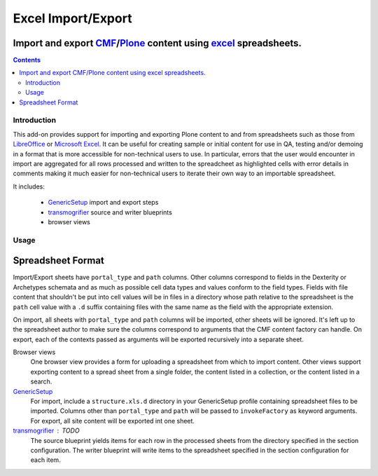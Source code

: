 ======================================================================
Excel Import/Export
======================================================================
Import and export `CMF`_/`Plone`_ content using `excel`_ spreadsheets. 
----------------------------------------------------------------------

.. contents::

Introduction
============

This add-on provides support for importing and exporting Plone content to and
from spreadsheets such as those from `LibreOffice`_ or `Microsoft Excel`_.  It
can be useful for creating sample or initial content for use in QA, testing
and/or demoing in a format that is more accessible for non-technical users to
use.  In particular, errors that the user would encounter in import are
aggregated for all rows processed and written to the spreadcheet as highlighted
cells with error details in comments making it much easier for non-technical
users to iterate their own way to an importable spreadsheet.

It includes:

  * `GenericSetup`_ import and export steps
  * `transmogrifier`_ source and writer blueprints
  * browser views


Usage
=====

Spreadsheet Format
------------------

Import/Export sheets have ``portal_type`` and ``path`` columns.  Other columns
correspond to fields in the Dexterity or Archetypes schemata and as much as
possible cell data types and values conform to the field types.  Fields with
file content that shouldn't be put into cell values will be in files in a
directory whose path relative to the spreadsheet is the ``path`` cell value
with a ``.d`` suffix containing files with the same name as the field with the
appropriate extension.

On import, all sheets with ``portal_type`` and ``path`` columns will be
imported, other sheets will be ignored.  It's left up to the spreadsheet author
to make sure the columns correspond to arguments that the CMF content factory
can handle.  On export, each of the contexts passed as arguments will be
exported recursively into a separate sheet.

Browser views
  One browser view provides a form for uploading a spreadsheet from which to
  import content.  Other views support exporting content to a spread sheet from
  a single folder, the content listed in a collection, or the content listed in
  a search.

`GenericSetup`_
  For import, include a ``structure.xls.d`` directory in your GenericSetup
  profile containing spreadsheet files to be imported.  Columns other than
  ``portal_type`` and ``path`` will be passed to ``invokeFactory`` as keyword
  arguments.  For export, all site content will be exported int one sheet.

`transmogrifier`_ : TODO
  The source blueprint yields items for each row in the processed sheets from
  the directory specified in the section configuration.  The writer blueprint
  will write items to the spreadsheet specified in the section configuration
  for each item.


.. _`CMF`: http://old.zope.org/Products/CMF/index.html/
.. _`Plone`: http://plone.org
.. _`GenericSetup`: http://pythonhosted.org/Products.GenericSetup/
.. _`transmogrifier`: https://github.com/mjpieters/collective.transmogrifier

.. _`LibreOffice`: 
.. _`Microsoft Excel`: http://office.microsoft.com/en-us/excel/
.. _`excel`: `Microsoft Excel`_
